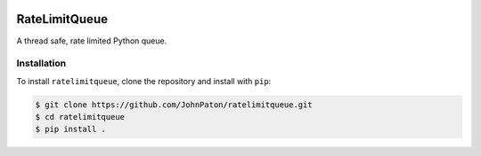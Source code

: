 |Build Status| |Coverage Status| |Documentation Status| |Code style:
black|

RateLimitQueue
==============

A thread safe, rate limited Python queue.

Installation
------------

To install ``ratelimitqueue``, clone the repository and install with
``pip``:

.. code:: bash

   $ git clone https://github.com/JohnPaton/ratelimitqueue.git
   $ cd ratelimitqueue
   $ pip install .

.. |Build Status| image:: https://travis-ci.com/JohnPaton/ratelimitqueue.svg?branch=master
   :target: https://travis-ci.com/JohnPaton/ratelimitqueue
.. |Coverage Status| image:: https://coveralls.io/repos/github/JohnPaton/ratelimitqueue/badge.svg
   :target: https://coveralls.io/github/JohnPaton/ratelimitqueue
.. |Documentation Status| image:: https://readthedocs.org/projects/ratelimitqueue/badge/?version=latest
   :target: https://ratelimitqueue.readthedocs.io/en/latest/?badge=latest
.. |Code style: black| image:: https://img.shields.io/badge/code%20style-black-000000.svg
   :target: https://github.com/ambv/black
